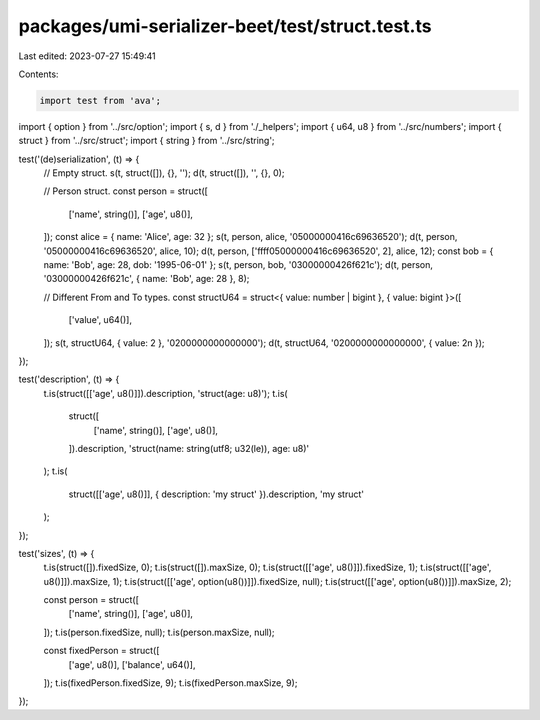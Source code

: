 packages/umi-serializer-beet/test/struct.test.ts
================================================

Last edited: 2023-07-27 15:49:41

Contents:

.. code-block:: ts

    import test from 'ava';
import { option } from '../src/option';
import { s, d } from './_helpers';
import { u64, u8 } from '../src/numbers';
import { struct } from '../src/struct';
import { string } from '../src/string';

test('(de)serialization', (t) => {
  // Empty struct.
  s(t, struct([]), {}, '');
  d(t, struct([]), '', {}, 0);

  // Person struct.
  const person = struct([
    ['name', string()],
    ['age', u8()],
  ]);
  const alice = { name: 'Alice', age: 32 };
  s(t, person, alice, '05000000416c69636520');
  d(t, person, '05000000416c69636520', alice, 10);
  d(t, person, ['ffff05000000416c69636520', 2], alice, 12);
  const bob = { name: 'Bob', age: 28, dob: '1995-06-01' };
  s(t, person, bob, '03000000426f621c');
  d(t, person, '03000000426f621c', { name: 'Bob', age: 28 }, 8);

  // Different From and To types.
  const structU64 = struct<{ value: number | bigint }, { value: bigint }>([
    ['value', u64()],
  ]);
  s(t, structU64, { value: 2 }, '0200000000000000');
  d(t, structU64, '0200000000000000', { value: 2n });
});

test('description', (t) => {
  t.is(struct([['age', u8()]]).description, 'struct(age: u8)');
  t.is(
    struct([
      ['name', string()],
      ['age', u8()],
    ]).description,
    'struct(name: string(utf8; u32(le)), age: u8)'
  );
  t.is(
    struct([['age', u8()]], { description: 'my struct' }).description,
    'my struct'
  );
});

test('sizes', (t) => {
  t.is(struct([]).fixedSize, 0);
  t.is(struct([]).maxSize, 0);
  t.is(struct([['age', u8()]]).fixedSize, 1);
  t.is(struct([['age', u8()]]).maxSize, 1);
  t.is(struct([['age', option(u8())]]).fixedSize, null);
  t.is(struct([['age', option(u8())]]).maxSize, 2);

  const person = struct([
    ['name', string()],
    ['age', u8()],
  ]);
  t.is(person.fixedSize, null);
  t.is(person.maxSize, null);

  const fixedPerson = struct([
    ['age', u8()],
    ['balance', u64()],
  ]);
  t.is(fixedPerson.fixedSize, 9);
  t.is(fixedPerson.maxSize, 9);
});


